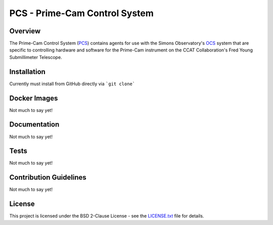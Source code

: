 PCS - Prime-Cam Control System
==============================

Overview
--------

The Prime-Cam Control System (`PCS`_) contains agents for use with the Simons Observatory's `OCS`_ system that are specific to controlling hardware and software for the Prime-Cam instrument on the CCAT Collaboration's Fred Young Submillimeter Telescope.

.. _`PCS`: https://github.com/ccatp/pcs/
.. _`OCS`: https://github.com/simonsobs/ocs/

Installation
------------
Currently must install from GitHub directly via ```git clone```

Docker Images
-------------
Not much to say yet!

Documentation
-------------
Not much to say yet!

Tests
-----
Not much to say yet!

Contribution Guidelines
-----------------------
Not much to say yet!

License
-------
This project is licensed under the BSD 2-Clause License - see the `LICENSE.txt`_ file for details.

.. _LICENSE.txt: https://github.com/ccatp/pcs/blob/main/LICENSE.txt
